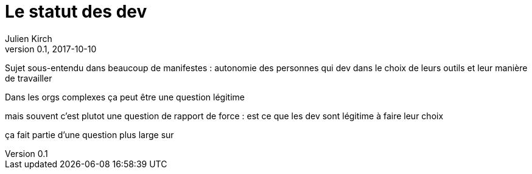 = Le statut des dev
Julien Kirch
v0.1, 2017-10-10
:article_lang: fr

Sujet sous-entendu dans beaucoup de manifestes : autonomie des personnes qui dev dans le choix de leurs outils et leur manière de travailler

Dans les orgs complexes ça peut être une question légitime

mais souvent c'est plutot une question de rapport de force : est ce que les dev sont légitime à faire leur choix

ça fait partie d'une question plus large sur 